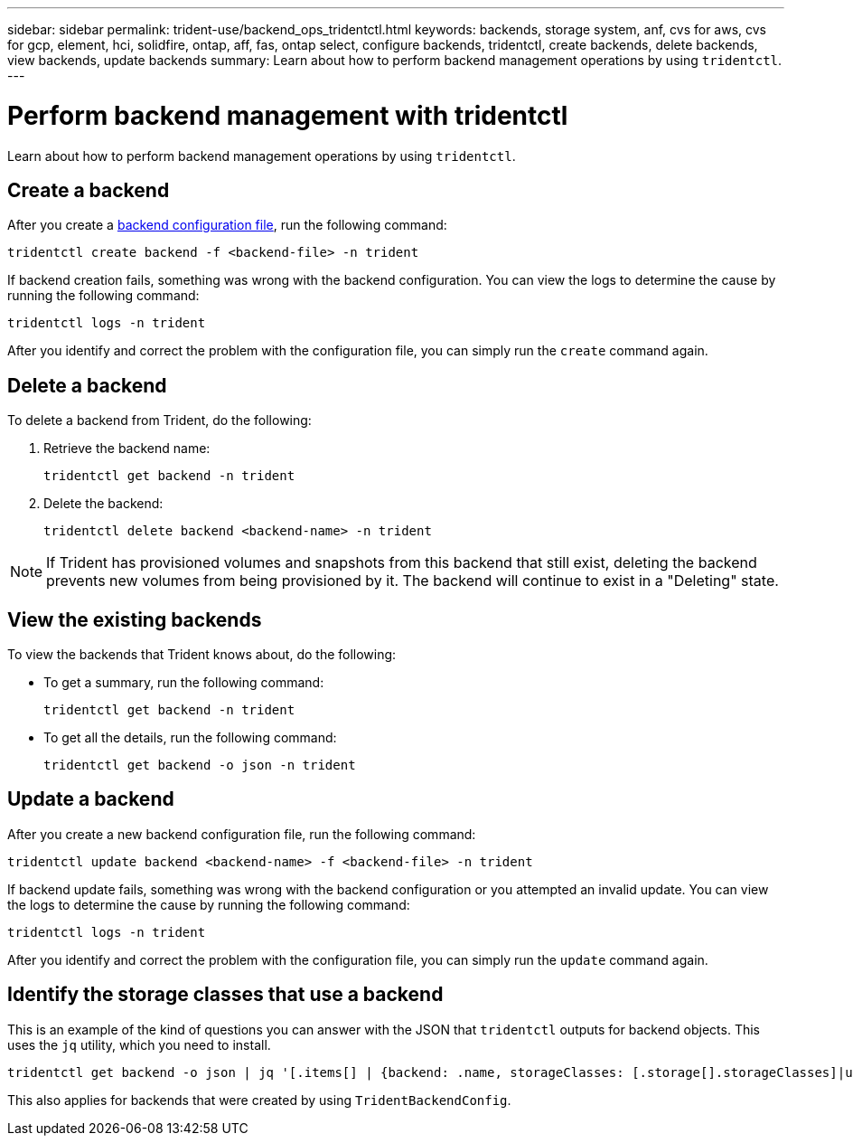 ---
sidebar: sidebar
permalink: trident-use/backend_ops_tridentctl.html
keywords: backends, storage system, anf, cvs for aws, cvs for gcp, element, hci, solidfire, ontap, aff, fas, ontap select, configure backends, tridentctl, create backends, delete backends, view backends, update backends
summary: Learn about how to perform backend management operations by using `tridentctl`.
---

= Perform backend management with tridentctl
:hardbreaks:
:icons: font
:imagesdir: ../media/

[.lead]
Learn about how to perform backend management operations by using `tridentctl`.

== Create a backend

After you create a link:backends.html[backend configuration file^], run the following command:
----
tridentctl create backend -f <backend-file> -n trident
----

If backend creation fails, something was wrong with the backend configuration. You can view the logs to determine the cause by running the following command:
----
tridentctl logs -n trident
----

After you identify and correct the problem with the configuration file, you can simply run the `create` command again.

== Delete a backend

To delete a backend from Trident, do the following:

. Retrieve the backend name:
+
----
tridentctl get backend -n trident
----
. Delete the backend:
+
----
tridentctl delete backend <backend-name> -n trident
----

NOTE: If Trident has provisioned volumes and snapshots from this backend that still exist, deleting the backend prevents new volumes from being provisioned by it. The backend will continue to exist in a "Deleting" state.

== View the existing backends

To view the backends that Trident knows about, do the following:

* To get a summary, run the following command:
+
----
tridentctl get backend -n trident
----
* To get all the details, run the following command:
+
----
tridentctl get backend -o json -n trident
----

== Update a backend

After you create a new backend configuration file, run the following command:
----
tridentctl update backend <backend-name> -f <backend-file> -n trident
----

If backend update fails, something was wrong with the backend configuration or you attempted an invalid update. You can view the logs to determine the cause by running the following command:
----
tridentctl logs -n trident
----

After you identify and correct the problem with the configuration file, you can simply run the `update` command again.

== Identify the storage classes that use a backend

This is an example of the kind of questions you can answer with the JSON that `tridentctl` outputs for backend objects. This uses the `jq` utility, which you need to install.
----
tridentctl get backend -o json | jq '[.items[] | {backend: .name, storageClasses: [.storage[].storageClasses]|unique}]'
----

This also applies for backends that were created by using `TridentBackendConfig`.
